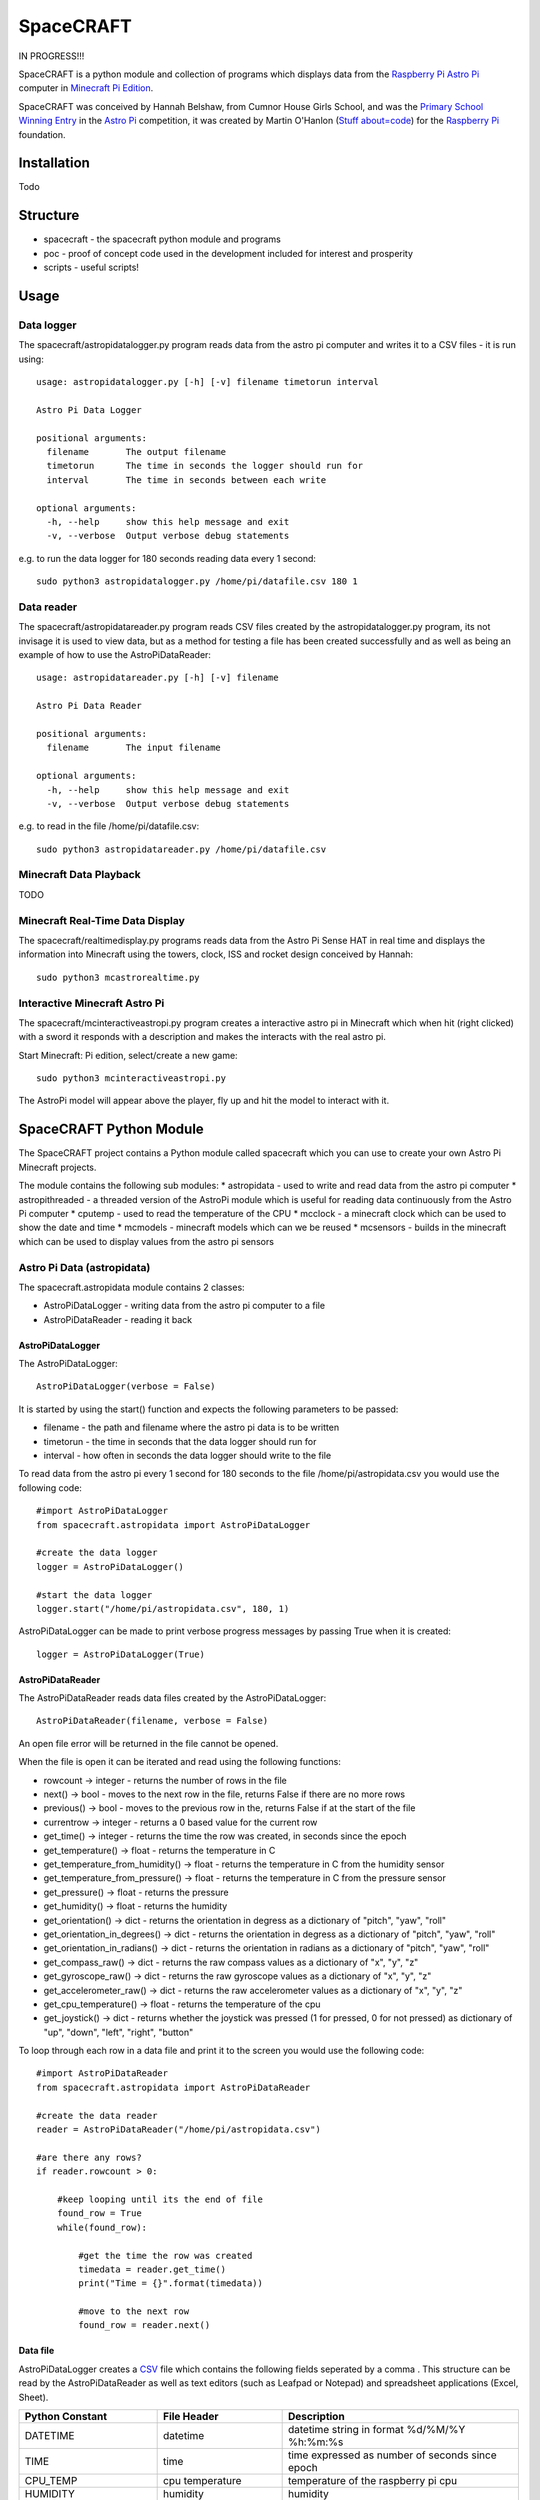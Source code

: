 ==========
SpaceCRAFT
==========

IN PROGRESS!!!

SpaceCRAFT is a python module and collection of programs which displays data from the `Raspberry Pi`_ `Astro Pi`_ computer in `Minecraft Pi Edition`_.

SpaceCRAFT was conceived by Hannah Belshaw, from Cumnor House Girls School, and was the `Primary School Winning Entry`_ in the `Astro Pi`_ competition, it was created by Martin O'Hanlon (`Stuff about=code`_) for the `Raspberry Pi`_ foundation.

Installation
============

Todo

Structure
=========

* spacecraft - the spacecraft python module and programs
* poc - proof of concept code used in the development included for interest and prosperity
* scripts - useful scripts!

Usage
=====

Data logger
-----------
The spacecraft/astropidatalogger.py program reads data from the astro pi computer and writes it to a CSV files - it is run using::

    usage: astropidatalogger.py [-h] [-v] filename timetorun interval
   
    Astro Pi Data Logger
   
    positional arguments:
      filename       The output filename
      timetorun      The time in seconds the logger should run for
      interval       The time in seconds between each write

    optional arguments:
      -h, --help     show this help message and exit
      -v, --verbose  Output verbose debug statements

e.g. to run the data logger for 180 seconds reading data every 1 second::

    sudo python3 astropidatalogger.py /home/pi/datafile.csv 180 1

Data reader
-----------
The spacecraft/astropidatareader.py program reads CSV files created by the astropidatalogger.py program, its not invisage it is used to view data, but as a method for testing a file has been created successfully and as well as being an example of how to use the AstroPiDataReader::

    usage: astropidatareader.py [-h] [-v] filename
    
    Astro Pi Data Reader
    
    positional arguments:
      filename       The input filename
    
    optional arguments:
      -h, --help     show this help message and exit
      -v, --verbose  Output verbose debug statements

e.g. to read in the file /home/pi/datafile.csv::

    sudo python3 astropidatareader.py /home/pi/datafile.csv

Minecraft Data Playback
-----------------------
TODO

Minecraft Real-Time Data Display
--------------------------------
The spacecraft/realtimedisplay.py programs reads data from the Astro Pi Sense HAT in real time and displays the information into Minecraft using the towers, clock, ISS and rocket design conceived by Hannah::

    sudo python3 mcastrorealtime.py

Interactive Minecraft Astro Pi
------------------------------
The spacecraft/mcinteractiveastropi.py program creates a interactive astro pi in Minecraft which when hit (right clicked) with a sword it responds with a description and makes the interacts with the real astro pi.

Start Minecraft: Pi edition, select/create a new game::

    sudo python3 mcinteractiveastropi.py

The AstroPi model will appear above the player, fly up and hit the model to interact with it.

SpaceCRAFT Python Module
========================
The SpaceCRAFT project contains a Python module called spacecraft which you can use to create your own Astro Pi Minecraft projects.

The module contains the following sub modules:
* astropidata - used to write and read data from the astro pi computer
* astropithreaded - a threaded version of the AstroPi module which is useful for reading data continuously from the Astro Pi computer
* cputemp - used to read the temperature of the CPU
* mcclock - a minecraft clock which can be used to show the date and time
* mcmodels - minecraft models which can we be reused
* mcsensors - builds in the minecraft which can be used to display values from the astro pi sensors

Astro Pi Data (astropidata)
---------------------------
The spacecraft.astropidata module contains 2 classes:

* AstroPiDataLogger - writing data from the astro pi computer to a file
* AstroPiDataReader - reading it back

AstroPiDataLogger
`````````````````
The AstroPiDataLogger::

    AstroPiDataLogger(verbose = False)

It is started by using the start() function and expects the following parameters to be passed:

* filename - the path and filename where the astro pi data is to be written
* timetorun - the time in seconds that the data logger should run for
* interval - how often in seconds the data logger should write to the file

To read data from the astro pi every 1 second for 180 seconds to the file /home/pi/astropidata.csv you would use the following code::

    #import AstroPiDataLogger
    from spacecraft.astropidata import AstroPiDataLogger
    
    #create the data logger
    logger = AstroPiDataLogger()
    
    #start the data logger
    logger.start("/home/pi/astropidata.csv", 180, 1)

AstroPiDataLogger can be made to print verbose progress messages by passing True when it is created::

    logger = AstroPiDataLogger(True)

AstroPiDataReader
`````````````````
The AstroPiDataReader reads data files created by the AstroPiDataLogger::

    AstroPiDataReader(filename, verbose = False)

An open file error will be returned in the file cannot be opened. 

When the file is open it can be iterated and read using the following functions:

* rowcount -> integer - returns the number of rows in the file
* next() -> bool - moves to the next row in the file, returns False if there are no more rows
* previous() -> bool - moves to the previous row in the, returns False if at the start of the file
* currentrow -> integer - returns a 0 based value for the current row
* get_time() -> integer - returns the time the row was created, in seconds since the epoch
* get_temperature() -> float - returns the temperature in C
* get_temperature_from_humidity() -> float - returns the temperature in C from the humidity sensor
* get_temperature_from_pressure() -> float - returns the temperature in C from the pressure sensor
* get_pressure() -> float - returns the pressure
* get_humidity() -> float - returns the humidity
* get_orientation() -> dict - returns the orientation in degress as a dictionary of "pitch", "yaw", "roll"
* get_orientation_in_degrees() -> dict - returns the orientation in degress as a dictionary of "pitch", "yaw", "roll"
* get_orientation_in_radians() -> dict - returns the orientation in radians as a dictionary of "pitch", "yaw", "roll"
* get_compass_raw() -> dict - returns the raw compass values as a dictionary of "x", "y", "z"
* get_gyroscope_raw() -> dict - returns the raw gyroscope values as a dictionary of "x", "y", "z"
* get_accelerometer_raw() -> dict - returns the raw accelerometer values as a dictionary of "x", "y", "z"
* get_cpu_temperature() -> float - returns the temperature of the cpu
* get_joystick() -> dict - returns whether the joystick was pressed (1 for pressed, 0 for not pressed) as dictionary of "up", "down", "left", "right", "button"

To loop through each row in a data file and print it to the screen you would use the following code::

    #import AstroPiDataReader
    from spacecraft.astropidata import AstroPiDataReader
    
    #create the data reader
    reader = AstroPiDataReader("/home/pi/astropidata.csv")

    #are there any rows?
    if reader.rowcount > 0:

        #keep looping until its the end of file
        found_row = True
        while(found_row):

            #get the time the row was created
            timedata = reader.get_time()
            print("Time = {}".format(timedata))
    
            #move to the next row
            found_row = reader.next()

Data file
`````````
AstroPiDataLogger creates a `CSV`_ file which contains the following fields seperated by a comma . This structure can be read by the AstroPiDataReader as well as text editors (such as Leafpad or Notepad) and spreadsheet applications (Excel, Sheet).

===================== =========================== ===============================================
Python Constant       File Header                 Description
===================== =========================== ===============================================
DATETIME              datetime                    datetime string in format %d/%M/%Y %h:%m:%s
TIME                  time                        time expressed as number of seconds since epoch
CPU_TEMP              cpu temperature             temperature of the raspberry pi cpu
HUMIDITY              humidity                    humidity
PRESSURE              pressure                    pressure
TEMP_HUMIDITY         temperature (humidity)      temperature in C from the humidity sensor
TEMP_PRESSURE         temperature (pressure)      temperature in C from the pressure sensor
ORIENTATION_RAD_PITCH orientation radians pitch   pitch in radians
ORIENTATION_RAD_YAW   orientation radians yaw     yaw in radians
ORIENTATION_RAD_ROLL  orientation radians roll    roll in radians
ORIENTATION_DEG_PITCH orientation degrees pitch   pitch in degrees
ORIENTATION_DEG_YAW   orientation degrees yaw     yaw in degrees
ORIENTATION_DEG_ROLL  orientation degrees roll    roll in degrees
COMPASS_RAW_X         compass raw x               raw x from compass
COMPASS_RAW_Y         compass raw y               raw y from compass
COMPASS_RAW_Z         compass raw z               raw z from compass
GYRO_RAW_X            gyroscope raw x             raw x from gyroscope
GYRO_RAW_Y            gyroscope raw y             raw y from gyroscope
GYRO_RAW_Z            gyroscope raw z             raw z from gyroscope
ACCEL_RAW_X           accelerometer raw x         raw x from accelerometer
ACCEL_RAW_Y           accelerometer raw y         raw y from accelerometer
ACCEL_RAW_Z           accelerometer raw z         raw z from accelerometer
JOYSTICKUP            joystick up                 1 if the joystick was pushed up else 0
JOYSTICKDOWN          joystick down               1 if the joystick was pushed down up else 0
JOYSTICKRIGHT         joystick right              1 if the joystick was pushed right else 0
JOYSTICKLEFT          joystick left               1 if the joystick was pushed left else 0
JOYSTICKBUTTON        joystick button             1 if the joystick button was pushed else 0
===================== =========================== ===============================================

The Python Constant is used internally within the AstroPiLogger and AstroPiReader classes to reference fields.
The File Header is output on the first row the CSV file.

Astro Pi Threaded (astropithreaded)
-----------------------------------
The astropithreaded module allows you to continuously read orientation data from the Astro Pi Sense HAT and it not go out of sync as in order to get accurate data from the IMU it should be called greater than the gyro sample rate. 

The AstroPiThreaded class does this by creating a thread which reads data quicker than the sample rate and as it inherits form the AstroPi class it also supports all the same methods.

As AstroPiThreaded spawns a seperate thread its important the stop() function is used when your program finishes.

::

    from spacecraft.astropithreaded import AstroPiThreaded
    from time import sleep
    ap = AstroPiThreaded()
    try: 
        while True:
            print(ap.get_orientation())
            sleep(1)
    finally:
        ap.stop()

CPU Temperature (cputemp)
-------------------------
To supplement the astropi data SpaceCRAFT also reads the CPU temperature using the the CPUTemp class in the cputemp module. Its a very quick way of reading the cpu temperature.

::

    #import the cputemp module
    from cputemp import CPUTemp

    #create the CPUTemp object and read the temperature in C & F
    with CPUTemp() as cpu_temp:
        print("{} C".format(cpu_temp.get_temperature()))
        print("{} F".format(cpu_temp.get_temperature_in_f()))

Minecraft Clock (mcclock)
-------------------------
SpaceCRAFT includes a 'digital' clock to display the date and time, it is created by passing a minecraft connection (mc), position and block type to the Clock class. The methods setTime(time) and updateTime() can be used to set the time to any date and time, or update the time to the current date and time::

    #import modules
    from mcpi.minecraft import Minecraft
    from mcpi import block
    from mcclock import Clock
    from time import time

    #create connection to minecraft
    mc = Minecraft.create()
    #get the players position and add 12 to Y as the clock is 11 blocks high
    pos = mc.player.getTilePos()
    pos.y += 12

    #create the clock
    clock = Clock(mc, pos, block.WOOL.id, 2)
    
    #set the time to now (or any 'time')
    clock.setTime(time())

    #update the time
    clock.updateTime()

Minecraft Models (mcmodels)
---------------------------
SpaceCRAFT contains a number of minecraft models, in the spacecraft.mcmodels module, which you can include in your programs:

* ISS - the international space station
* MCAstroPi - a Raspberry Pi with Astro Pi Sense HAT attached
* Rocket - a rocket similar to those drawn my children in the 80's
* LaunchPad - a launchpad for the rocket to sit on
* Arrow - a multicoloured arrow, really useful for showing the direction and orientation
* Stairs - a helter skelter styled stair case leading up

ISS, MCAstroPi, Rocket, LaunchPad, Arrow
````````````````````````````````````````
To create a model you need to pass a minecraft connection and a position of where you want the model::

    #import ISS model from spacecraft.mcmodels
    from spacecraft.mcmodels import ISS
    
    #import mcpi.minecraft module
    from mcpi.minecraft import Minecraft
    
    #create connection to minecraft
    mc = Minecraft.create()
    
    #get the players position, this will be where you create the model
    pos = mc.player.getTilePos()
    
    #create the ISS
    iss = ISS(mc, pos)

These models are all based on (inherited from) the minecraftstuff.MinecraftShape class and support the following:

* move(x, y, z) - move the shape to a specific x, y, z
* moveBy(x, y, z) - move the shape by that number of blocks in x, y, z
* rotate(yaw, pitch, roll) - rotate the shape by a yaw, pitch and roll (in degrees)
* rotateBy(raw, pitch, roll) - rotate the shape by that angle
* clear() - clear the model
* draw() - draws the model if it has been cleared
* redraw() - redraws the model
* reset() - resets the model back to its original position and rotation
* setBlock(x, y, z, blockId, blockData) - sets a block within the model, the positions are relative not absolute
* setBlocks(x1, y1, z1, x2, y2, z2, blockId, blockData) - creates a suboid of blocks in the model, again positions are relative
* getShapeBlock(x, y, z) -> minecraftstuff.ShapeBlock - returns the block in the shape which is at that absolute position
* position -> mcpi.minecraft.Vec3(x, y, z) - the position of the shape in Minecraft
* visible -> boolean - whether the shape in visible

Rocket
``````
The rocket model can also be launched using the launch(height) function, height is the number of blocks the rocket should fly upwards::

    #import rocket model from spacecraft.mcmodels
    from spacecraft.mcmodels import Rocket
    
    #import mcpi.minecraft module
    from mcpi.minecraft import Minecraft
    
    #create connection to minecraft
    mc = Minecraft.create()
    
    #get the players position, this will be where you create the model
    pos = mc.player.getTilePos()
    
    #create the rocket
    rocket = Rocket(mc, pos)

    #launch the rocket 50 blocks up
    rocket.launch(50)

Stairs
``````
To create the stairs, you need to pass:

* a minecraft connection
* a position of the bottom of the stairs
* the width of the stairs - how many blocks each leg is
* the height - how many blocks the stairs should go up for
* a block type of what you want to stairs to be made from
* a optional block data value 

::

    #import Stairs from spacecraft.mcmodels
    from spacecraft.mcmodels import Stairs
    
    #import mcpi.minecraft and mcpi block modules
    from mcpi.minecraft import Minecraft
    from mcpi import block
    
    #create connection to minecraft
    mc = Minecraft.create()
    
    #get the players position, this will be where the stairs will start
    pos = mc.player.getTilePos()
    
    #create some stairs which have a width of 5 blocks, go up for 50 blocks and are made of STONE
    stairs = Stairs(mc, pos, 5, 50, block.STONE.id)

Minecraft Sensor Displays (mcsensors)
-------------------------------------
TODO

Contributors
============

* Hannah Belshaw
* `Martin O'Hanlon`_

Open Source
===========

* The code is licensed under the `BSD Licence`_
* The project source code is hosted on `GitHub`_
* Please use `GitHub issues`_ to submit bugs and report issues

.. _Raspberry Pi: https://www.raspberrypi.org/
.. _Astro Pi: http://www.astro-pi.org/
.. _Martin O'Hanlon: https://github.com/martinohanlon
.. _BSD Licence: http://opensource.org/licenses/BSD-3-Clause
.. _GitHub: https://github.com/martinohanlon/SpaceCRAFT
.. _GitHub Issues: https://github.com/martinohanlon/SpaceCRAFT/issues
.. _Stuff about=code: http://www.stuffaboutcode.com
.. _CSV: http://en.wikipedia.org/wiki/Comma-separated_values
.. _Minecraft Pi Edition: http://pi.minecraft.net
.. _Primary School Winning Entry: http://www.ukspace.org/news-item/uk-primary-students-win-competition-to-send-experiments-into-space/